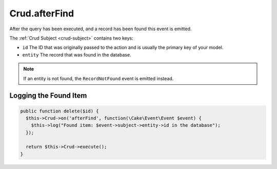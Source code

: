 Crud.afterFind
^^^^^^^^^^^^^^

After the query has been executed, and a record has been found this event is emitted.

The :ref:`Crud Subject <crud-subject>` contains two keys:

- ``id`` The ID that was originally passed to the action and is usually the primary key of your model.
- ``entity`` The record that was found in the database.

.. note::

  If an entity is not found, the ``RecordNotFound`` event is emitted instead.

Logging the Found Item
""""""""""""""""""""""

.. code-block:: phpinline

  public function delete($id) {
    $this->Crud->on('afterFind', function(\Cake\Event\Event $event) {
      $this->log("Found item: $event->subject->entity->id in the database");
    });

    return $this->Crud->execute();
  }
